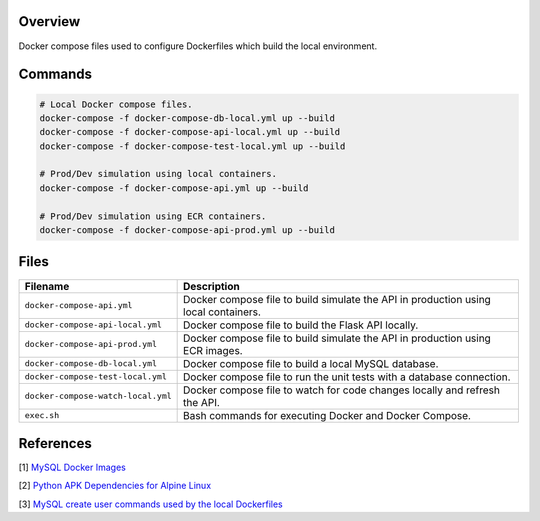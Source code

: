 Overview
--------

Docker compose files used to configure Dockerfiles which build the local environment.

Commands
--------

.. code-block:: bash

    # Local Docker compose files.
    docker-compose -f docker-compose-db-local.yml up --build
    docker-compose -f docker-compose-api-local.yml up --build
    docker-compose -f docker-compose-test-local.yml up --build

    # Prod/Dev simulation using local containers.
    docker-compose -f docker-compose-api.yml up --build

    # Prod/Dev simulation using ECR containers.
    docker-compose -f docker-compose-api-prod.yml up --build

Files
-----

+------------------------------------+----------------------------------------------------------------------------------------------+
| Filename                           | Description                                                                                  |
+====================================+==============================================================================================+
| ``docker-compose-api.yml``         | Docker compose file to build simulate the API in production using local containers.          |
+------------------------------------+----------------------------------------------------------------------------------------------+
| ``docker-compose-api-local.yml``   | Docker compose file to build the Flask API locally.                                          |
+------------------------------------+----------------------------------------------------------------------------------------------+
| ``docker-compose-api-prod.yml``    | Docker compose file to build simulate the API in production using ECR images.                |
+------------------------------------+----------------------------------------------------------------------------------------------+
| ``docker-compose-db-local.yml``    | Docker compose file to build a local MySQL database.                                         |
+------------------------------------+----------------------------------------------------------------------------------------------+
| ``docker-compose-test-local.yml``  | Docker compose file to run the unit tests with a database connection.                        |
+------------------------------------+----------------------------------------------------------------------------------------------+
| ``docker-compose-watch-local.yml`` | Docker compose file to watch for code changes locally and refresh the API.                   |
+------------------------------------+----------------------------------------------------------------------------------------------+
| ``exec.sh``                        | Bash commands for executing Docker and Docker Compose.                                       |
+------------------------------------+----------------------------------------------------------------------------------------------+

References
----------

[1] `MySQL Docker Images <https://hub.docker.com/_/mysql/>`_

[2] `Python APK Dependencies for Alpine Linux <https://github.com/pypa/pipenv/issues/3632#issuecomment-475175361>`_

[3] `MySQL create user commands used by the local Dockerfiles <https://stackoverflow.com/a/36190905>`_